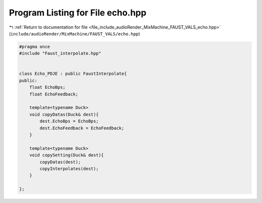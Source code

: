 
.. _program_listing_file_include_audioRender_MixMachine_FAUST_VALS_echo.hpp:

Program Listing for File echo.hpp
=================================

|exhale_lsh| :ref:`Return to documentation for file <file_include_audioRender_MixMachine_FAUST_VALS_echo.hpp>` (``include/audioRender/MixMachine/FAUST_VALS/echo.hpp``)

.. |exhale_lsh| unicode:: U+021B0 .. UPWARDS ARROW WITH TIP LEFTWARDS

.. code-block:: cpp

   #pragma once
   #include "Faust_interpolate.hpp"
   
   
   class Echo_PDJE : public FaustInterpolate{
   public:
       float EchoBps;
       float EchoFeedback;
       
       template<typename Duck>
       void copyDatas(Duck& dest){
           dest.EchoBps = EchoBps;
           dest.EchoFeedback = EchoFeedback;
       }
   
       template<typename Duck>
       void copySetting(Duck& dest){
           copyDatas(dest);
           copyInterpolates(dest);
       }
   
   };
